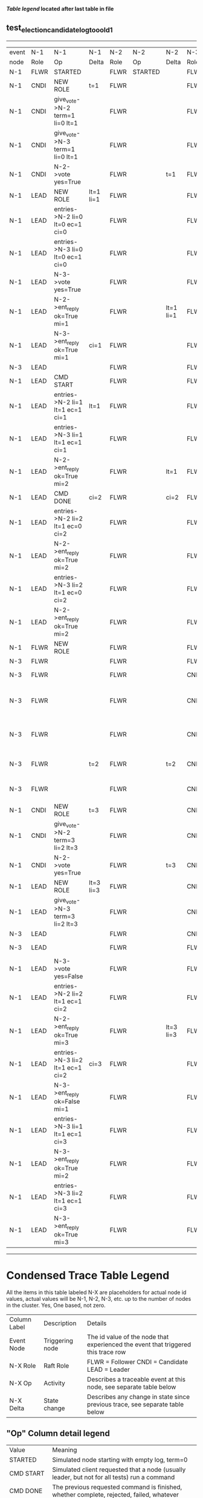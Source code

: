 
 *[[condensed Trace Table Legend][Table legend]] located after last table in file*

** test_election_candidate_log_too_old_1
----------------------------------------------------------------------------------------------------------------------------------------------------------
| event | N-1   | N-1                              | N-1       | N-2   | N-2      | N-2       | N-3   | N-3                             | N-3            |
| node  | Role  | Op                               | Delta     | Role  | Op       | Delta     | Role  | Op                              | Delta          |
|  N-1  | FLWR  | STARTED                          |           | FLWR  | STARTED  |           | FLWR  | STARTED                         |                |
|  N-1  | CNDI  | NEW ROLE                         | t=1       | FLWR  |          |           | FLWR  |                                 |                |
|  N-1  | CNDI  | give_vote->N-2 term=1 li=0 lt=1  |           | FLWR  |          |           | FLWR  |                                 |                |
|  N-1  | CNDI  | give_vote->N-3 term=1 li=0 lt=1  |           | FLWR  |          |           | FLWR  |                                 |                |
|  N-1  | CNDI  | N-2->vote  yes=True              |           | FLWR  |          | t=1       | FLWR  |                                 | t=1            |
|  N-1  | LEAD  | NEW ROLE                         | lt=1 li=1 | FLWR  |          |           | FLWR  |                                 |                |
|  N-1  | LEAD  | entries->N-2 li=0 lt=0 ec=1 ci=0 |           | FLWR  |          |           | FLWR  |                                 |                |
|  N-1  | LEAD  | entries->N-3 li=0 lt=0 ec=1 ci=0 |           | FLWR  |          |           | FLWR  |                                 |                |
|  N-1  | LEAD  | N-3->vote  yes=True              |           | FLWR  |          |           | FLWR  |                                 |                |
|  N-1  | LEAD  | N-2->ent_reply  ok=True mi=1     |           | FLWR  |          | lt=1 li=1 | FLWR  |                                 | lt=1 li=1      |
|  N-1  | LEAD  | N-3->ent_reply  ok=True mi=1     | ci=1      | FLWR  |          |           | FLWR  |                                 |                |
|  N-3  | LEAD  |                                  |           | FLWR  |          |           | FLWR  | CRASH                           |                |
|  N-1  | LEAD  | CMD START                        |           | FLWR  |          |           | FLWR  |                                 |                |
|  N-1  | LEAD  | entries->N-2 li=1 lt=1 ec=1 ci=1 | lt=1      | FLWR  |          |           | FLWR  |                                 |                |
|  N-1  | LEAD  | entries->N-3 li=1 lt=1 ec=1 ci=1 |           | FLWR  |          |           | FLWR  |                                 |                |
|  N-1  | LEAD  | N-2->ent_reply  ok=True mi=2     |           | FLWR  |          | lt=1      | FLWR  |                                 |                |
|  N-1  | LEAD  | CMD DONE                         | ci=2      | FLWR  |          | ci=2      | FLWR  |                                 |                |
|  N-1  | LEAD  | entries->N-2 li=2 lt=1 ec=0 ci=2 |           | FLWR  |          |           | FLWR  |                                 |                |
|  N-1  | LEAD  | N-2->ent_reply  ok=True mi=2     |           | FLWR  |          |           | FLWR  |                                 |                |
|  N-1  | LEAD  | entries->N-3 li=2 lt=1 ec=0 ci=2 |           | FLWR  |          |           | FLWR  |                                 |                |
|  N-1  | LEAD  | N-2->ent_reply  ok=True mi=2     |           | FLWR  |          |           | FLWR  |                                 |                |
|  N-1  | FLWR  | NEW ROLE                         |           | FLWR  |          |           | FLWR  |                                 |                |
|  N-3  | FLWR  |                                  |           | FLWR  |          |           | FLWR  | RESTART                         |                |
|  N-3  | FLWR  |                                  |           | FLWR  |          |           | CNDI  | NEW ROLE                        | t=2            |
|  N-3  | FLWR  |                                  |           | FLWR  |          |           | CNDI  | give_vote->N-1 term=2 li=1 lt=2 |                |
|  N-3  | FLWR  |                                  |           | FLWR  |          |           | CNDI  | give_vote->N-2 term=2 li=1 lt=2 |                |
|  N-3  | FLWR  |                                  | t=2       | FLWR  |          | t=2       | CNDI  | N-1->vote  yes=False            |                |
|  N-3  | FLWR  |                                  |           | FLWR  |          |           | CNDI  | N-2->vote  yes=False            |                |
|  N-1  | CNDI  | NEW ROLE                         | t=3       | FLWR  |          |           | CNDI  |                                 |                |
|  N-1  | CNDI  | give_vote->N-2 term=3 li=2 lt=3  |           | FLWR  |          |           | CNDI  |                                 |                |
|  N-1  | CNDI  | N-2->vote  yes=True              |           | FLWR  |          | t=3       | CNDI  |                                 |                |
|  N-1  | LEAD  | NEW ROLE                         | lt=3 li=3 | FLWR  |          |           | CNDI  |                                 |                |
|  N-1  | LEAD  | give_vote->N-3 term=3 li=2 lt=3  |           | FLWR  |          |           | CNDI  |                                 |                |
|  N-3  | LEAD  |                                  |           | FLWR  |          |           | CNDI  |                                 |                |
|  N-3  | LEAD  |                                  |           | FLWR  |          |           | FLWR  | NEW ROLE                        | t=3            |
|  N-1  | LEAD  | N-3->vote  yes=False             |           | FLWR  |          |           | FLWR  |                                 |                |
|  N-1  | LEAD  | entries->N-2 li=2 lt=1 ec=1 ci=2 |           | FLWR  |          |           | FLWR  |                                 |                |
|  N-1  | LEAD  | N-2->ent_reply  ok=True mi=3     |           | FLWR  |          | lt=3 li=3 | FLWR  |                                 |                |
|  N-1  | LEAD  | entries->N-3 li=2 lt=1 ec=1 ci=2 | ci=3      | FLWR  |          |           | FLWR  |                                 |                |
|  N-1  | LEAD  | N-3->ent_reply  ok=False mi=1    |           | FLWR  |          |           | FLWR  |                                 |                |
|  N-1  | LEAD  | entries->N-3 li=1 lt=1 ec=1 ci=3 |           | FLWR  |          |           | FLWR  |                                 |                |
|  N-1  | LEAD  | N-3->ent_reply  ok=True mi=2     |           | FLWR  |          |           | FLWR  |                                 | lt=1 ci=2      |
|  N-1  | LEAD  | entries->N-3 li=2 lt=1 ec=1 ci=3 |           | FLWR  |          |           | FLWR  |                                 |                |
|  N-1  | LEAD  | N-3->ent_reply  ok=True mi=3     |           | FLWR  |          |           | FLWR  |                                 | lt=3 li=3 ci=3 |
----------------------------------------------------------------------------------------------------------------------------------------------------------



* Condensed Trace Table Legend
All the items in this table labeled N-X are placeholders for actual node id values,
actual values will be N-1, N-2, N-3, etc. up to the number of nodes in the cluster. Yes, One based, not zero.

| Column Label | Description     | Details                                                                                        |
| Event Node   | Triggering node | The id value of the node that experienced the event that triggered this trace row              |
| N-X Role     | Raft Role       | FLWR = Follower CNDI = Candidate LEAD = Leader                                                 |
| N-X Op       | Activity        | Describes a traceable event at this node, see separate table below                             |
| N-X Delta    | State change    | Describes any change in state since previous trace, see separate table below                   |


** "Op" Column detail legend
| Value          | Meaning                                                                                      |
| STARTED        | Simulated node starting with empty log, term=0                                               |
| CMD START      | Simulated client requested that a node (usually leader, but not for all tests) run a command |
| CMD DONE       | The previous requested command is finished, whether complete, rejected, failed, whatever     |
| CRASH          | Simulating node has simulated a crash                                                        |
| RESTART        | Previously crashed node has restarted. Look at delta column to see effects on log, if any    |
| NEW ROLE       | The node has changed Raft role since last trace line                                         |
| NETSPLIT       | The node has been partitioned away from the majority network                                 |
| NETJOIN        | The node has rejoined the majority network                                                   |
| endtries->N-X  | Node has sent append_entries message to N-X, next line in this table explains details        |
| (continued)    | li=1 means prevLogIndex=1, lt=1 means prevLogTerm=1, ci means sender's commitInde            |
| (continued)    | ec=2 means that the entries list in the is 2 items long. ec=0 is a heartbeat                 |
| N-X->ent_reply | Node has received the response to an append_entries message, details in continued lines      |
| (continued)    | ok=(True or False) means that entries were saved or not, mi=3 says log max index = 3         |
| give_vote->N-X | Node has sent request_vote to N-X, term=1 means current term is 1 (continued next line)      |
| (continued)    | li=0 means prevLogIndex = 0, lt=0 means prevLogTerm = 0                                      |
| N-X->vote      | Node has received request_vote response from N-X, yes=(True or False) indicates vote value   |


** "Delta" Column detail legend
Any item in this column indicates that the value of that item has changed since the last trace line

| Item | Meaning                                                                                                                         |
| t=X  | Term has changed to X                                                                                                           |
| lt=X | prevLogTerm has changed to X, indicating a log record has been stored                                                           |
| li=X | prevLogIndex has changed to X, indicating a log record has been stored                                                          |
| ci=X | Indicates commitIndex has changed to X, meaning log record has been committed, and possibly applied depending on type of record |
| n=X  | Indicates a change in networks status, X=1 means re-joined majority network, X=2 means partitioned to minority network          |




